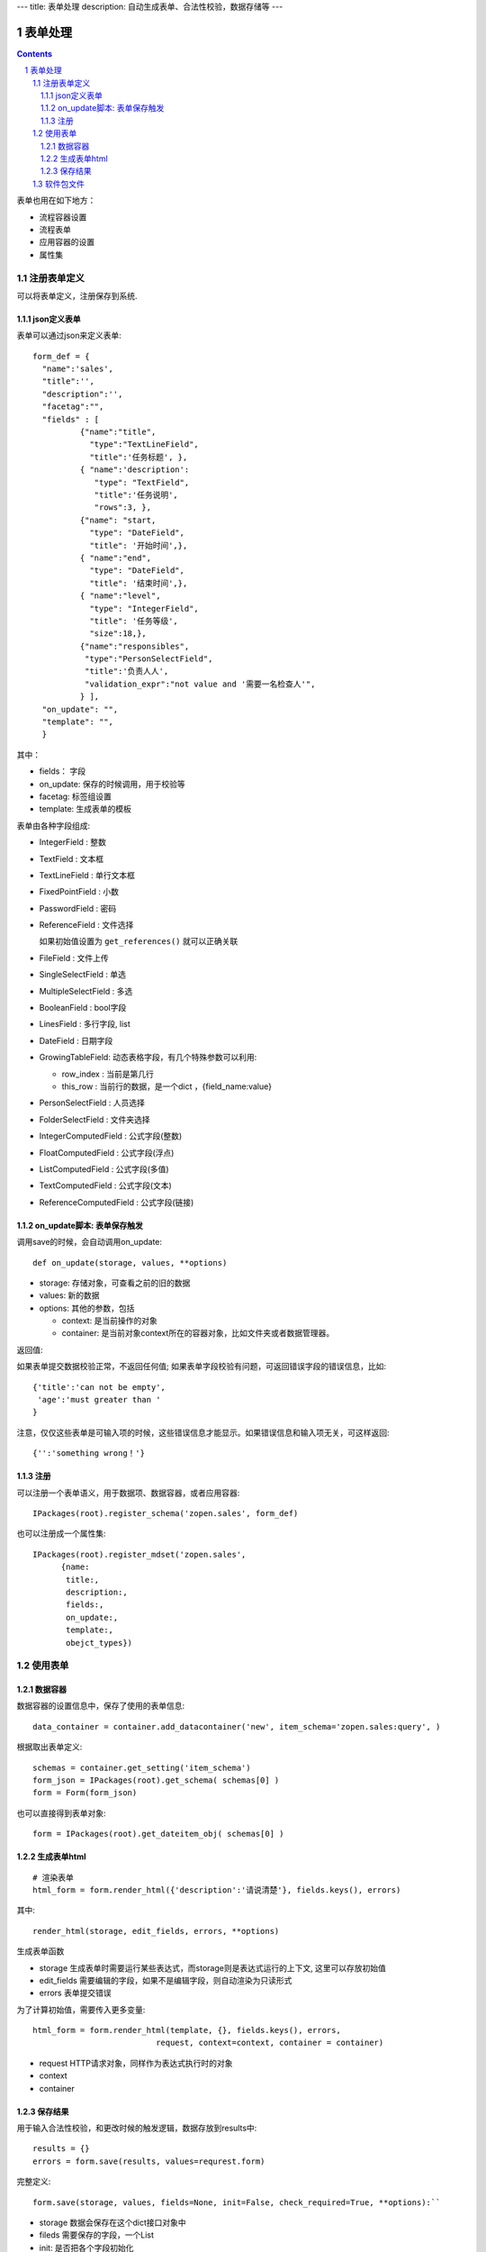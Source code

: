 ---
title: 表单处理
description: 自动生成表单、合法性校验，数据存储等
---

==================
表单处理
==================

.. Contents::
.. sectnum::

表单也用在如下地方：

- 流程容器设置 
- 流程表单
- 应用容器的设置
- 属性集

注册表单定义
================

可以将表单定义，注册保存到系统.

json定义表单
----------------
表单可以通过json来定义表单::

  form_def = {
    "name":'sales',
    "title":'',
    "description":'',
    "facetag":"",
    "fields" : [ 
            {"name":"title",
              "type":"TextLineField", 
              "title":'任务标题', },
            { "name":'description': 
               "type": "TextField",       
               "title":'任务说明',      
               "rows":3, },
            {"name": "start,
              "type": "DateField",
              "title": '开始时间',},
            { "name":"end",
              "type": "DateField",
              "title": '结束时间',},
            { "name":"level",
              "type": "IntegerField",
              "title": '任务等级',
              "size":18,},
            {"name":"responsibles",
             "type":"PersonSelectField",
             "title":'负责人人', 
             "validation_expr":"not value and '需要一名检查人'",
            } ],
    "on_update": "",
    "template": "",
    }

其中：

- fields： 字段
- on_update: 保存的时候调用，用于校验等
- facetag: 标签组设置
- template: 生成表单的模板

表单由各种字段组成:

- IntegerField : 整数
- TextField : 文本框
- TextLineField : 单行文本框
- FixedPointField : 小数
- PasswordField : 密码
- ReferenceField : 文件选择

  如果初始值设置为 ``get_references()`` 就可以正确关联

- FileField  : 文件上传
- SingleSelectField : 单选
- MultipleSelectField : 多选
- BooleanField : bool字段
- LinesField : 多行字段, list
- DateField : 日期字段
- GrowingTableField: 动态表格字段，有几个特殊参数可以利用:

  - row_index : 当前是第几行
  - this_row : 当前行的数据，是一个dict ，{field_name:value}

- PersonSelectField : 人员选择
- FolderSelectField : 文件夹选择

- IntegerComputedField : 公式字段(整数)
- FloatComputedField : 公式字段(浮点)
- ListComputedField : 公式字段(多值)
- TextComputedField : 公式字段(文本)
- ReferenceComputedField : 公式字段(链接)

on_update脚本: 表单保存触发
-----------------------------------
调用save的时候，会自动调用on_update::

  def on_update(storage, values, **options)

- storage: 存储对象，可查看之前的旧的数据
- values: 新的数据
- options: 其他的参数，包括

  - context: 是当前操作的对象
  - container: 是当前对象context所在的容器对象，比如文件夹或者数据管理器。

返回值:

如果表单提交数据校验正常，不返回任何值; 
如果表单字段校验有问题，可返回错误字段的错误信息，比如::

  {'title':'can not be empty',
   'age':'must greater than '
  }

注意，仅仅这些表单是可输入项的时候，这些错误信息才能显示。如果错误信息和输入项无关，可这样返回::

  {'':'something wrong！'}

注册
-----
可以注册一个表单语义，用于数据项、数据容器，或者应用容器::

  IPackages(root).register_schema('zopen.sales', form_def)
  
也可以注册成一个属性集::

  IPackages(root).register_mdset('zopen.sales', 
        {name:
         title:, 
         description:, 
         fields:,
         on_update:,
         template:,
         obejct_types})

使用表单
==================

数据容器
----------------
数据容器的设置信息中，保存了使用的表单信息::

  data_container = container.add_datacontainer('new', item_schema='zopen.sales:query', )

根据取出表单定义::

  schemas = container.get_setting('item_schema')
  form_json = IPackages(root).get_schema( schemas[0] )
  form = Form(form_json)

也可以直接得到表单对象::

  form = IPackages(root).get_dateitem_obj( schemas[0] )

生成表单html
------------------
::

  # 渲染表单
  html_form = form.render_html({'description':'请说清楚'}, fields.keys(), errors)

其中::

  render_html(storage, edit_fields, errors, **options)

生成表单函数

- storage 生成表单时需要运行某些表达式，而storage则是表达式运行的上下文, 这里可以存放初始值
- edit_fields 需要编辑的字段，如果不是编辑字段，则自动渲染为只读形式
- errors 表单提交错误

为了计算初始值，需要传入更多变量::

  html_form = form.render_html(template, {}, fields.keys(), errors,
                            request, context=context, container = container)

- request HTTP请求对象，同样作为表达式执行时的对象
- context
- container

保存结果
--------------
用于输入合法性校验，和更改时候的触发逻辑，数据存放到results中::

  results = {}
  errors = form.save(results, values=requrest.form)

完整定义::

  form.save(storage, values, fields=None, init=False, check_required=True, **options):``

- storage 数据会保存在这个dict接口对象中
- fileds 需要保存的字段，一个List
- init: 是否把各个字段初始化

软件包文件
====================
可以导出导入为一个python文件::

  IPackages(root).export_datatitem('zopen.sales:inquery')

示例如下::

    #-*-encoding=utf-8-*-
    title="销售机会"
    description="""这是销售机会的解释"""
    extend = 'zopen.sales:chance'  # 继承的表单定义
    displayed_columns=['responsibles', '_stage', 'client', 'start', 'lastlog']
    facetag = ""

    fields = [ {"name":"title"
              "type":"TextLineField", 
            required=False,
            storage='field',
            validation_exp='',
            write_condition='',
            read_condition='',
            size=30,
            default_value_exp='""',
              "title":'任务标题', },
            { "name":'description': 
               "type": "TextField",       
               "title":'任务说明',      
               "rows":3, },
            {"name": "start": 
              "type": "DateField",
              "title": '开始时间',},
            { "name":"end",
              "type": "DateField",
              "title": '结束时间',},
           { "name":"level",
              "type": "IntegerField",
              "title": '任务等级',
              "size":18,},
           {"name":"responsibles",
             "type":"PersonSelectField",
             "title":'负责人人', 
             "validation_expr":"not value and '需要一名检查人'",
           } ]
            description='一句话说明销售的内容',
            title='机会简述',
            name='title'
    ),

    def on_update(context, container, old_context):
        # 如果有根据记录，做记录循环，并保存为评论
        log = (context['log'] or '').strip()
        if log:
            context['lastlog'] = log
            context['log'] = ''
            ICommentManager(context).addComment(log)

        if old_storage:
            for user_id in old_storage['responsibles']:
                IGrantManager(context).unsetRole('zopen.Editor',user_id)

        for user_id in context['responsibles']:
            IGrantManager(context).grantRole(r'zopen.Editor', user_id)

        # 如果下次跟进时间，小于当前时间，则将下次跟进时间改为当前时间+2天
        if context['start'] <= datetime.datetime.now():
            context['start']=datetime.datetime(*(datetime.datetime.now() + datetime.timedelta(2)).timetuple()[:4])

同样可以导入这样一个文件::

  IPackages(root).import_dataitem('zopen.sales:inquery', schema_file_conent)

